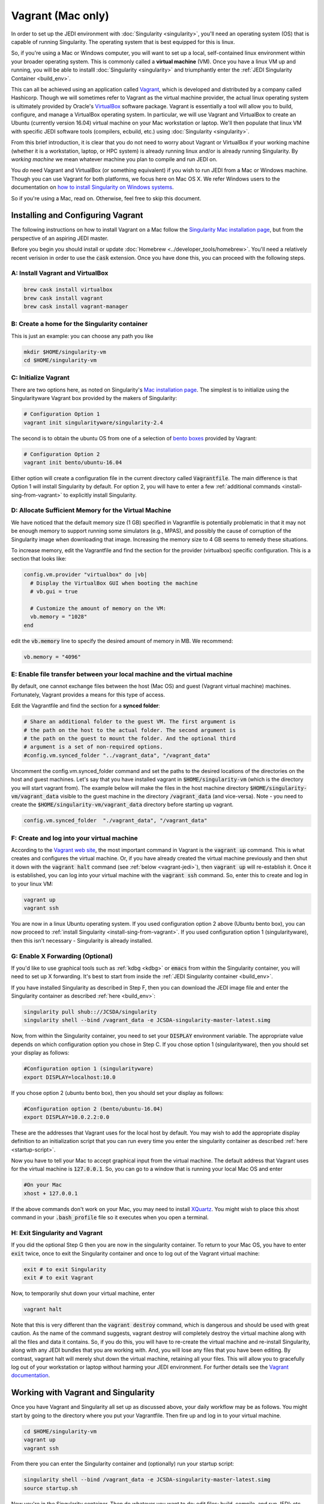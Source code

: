 Vagrant (Mac only)
==================================

In order to set up the JEDI environment with :doc:`Singularity <singularity>`, you'll need an operating system (OS) that is capable of running Singularity.  The operating system that is best equipped for this is linux.

So, if you're using a Mac or Windows computer, you will want to set up a local, self-contained linux environment within your broader operating system.  This is commonly called a **virtual machine** (VM).  Once you have a linux VM up and running, you will be able to installl :doc:`Singularity <singularity>` and triumphantly enter the :ref:`JEDI Singularity Container <build_env>`.

This can all be achieved using an application called `Vagrant <https://www.vagrantup.com/>`_, which is developed and distributed by a company called Hashicorp.  Though we will sometimes refer to Vagrant as the virtual machine provider, the actual linux operating system is ultimately provided by Oracle's `VirtualBox <https://www.virtualbox.org/>`_ software package.  Vagrant is essentially a tool will allow you to build, configure, and manage a VirtualBox operating system.  In particular, we will use Vagrant and VirtualBox to create an Ubuntu (currently version 16.04) virtual machine on your Mac workstation or laptop.  We'll then populate that linux VM with specific JEDI software tools (compilers, ecbuild, etc.) using :doc:`Singularity <singularity>`.

From this brief introduction, it is clear that you do not need to worry about Vagrant or VirtualBox if your working machine (whether it is a workstation, laptop, or HPC system) is already running linux and/or is already running Singularity.  By *working machine* we mean whatever machine you plan to compile and run JEDI on.

You *do* need Vagrant and VirtualBox (or something equivalent) if you wish to run JEDI from a Mac or Windows machine.  Though you can use Vagrant for both platforms, we focus here on Mac OS X.  We refer Windows users to the documentation on `how to install Singularity on Windows systems <http://singularity.lbl.gov/install-windows>`_.

So if you're using a Mac, read on.  Otherwise, feel free to skip this document.

Installing and Configuring Vagrant
----------------------------------

The following instructions on how to install Vagrant on a Mac follow the `Singularity Mac installation page <http://singularity.lbl.gov/install-mac>`_, but from the perspective of an aspiring JEDI master.

Before you begin you should install or update :doc:`Homebrew <../developer_tools/homebrew>`.  You'll need a relatively recent verision in order to use the :code:`cask` extension.  Once you have done this, you can proceed with the following steps.

A: Install Vagrant and VirtualBox
^^^^^^^^^^^^^^^^^^^^^^^^^^^^^^^^^

.. code:: bash

  brew cask install virtualbox
  brew cask install vagrant
  brew cask install vagrant-manager

B: Create a home for the Singularity container
^^^^^^^^^^^^^^^^^^^^^^^^^^^^^^^^^^^^^^^^^^^^^^
This is just an example: you can choose any path you like

.. code:: bash

  mkdir $HOME/singularity-vm  
  cd $HOME/singularity-vm

C: Initialize Vagrant
^^^^^^^^^^^^^^^^^^^^^

There are two options here, as noted on Singularity's `Mac installation page <http://singularity.lbl.gov/install-mac>`_.  The simplest is to initialize using the Singularityware Vagrant box provided by the makers of Singularity:

.. code:: bash

   # Configuration Option 1
   vagrant init singularityware/singularity-2.4

The second is to obtain the ubuntu OS from one of a selection of `bento boxes <https://app.vagrantup.com/bento>`_ provided by Vagrant:

.. code:: bash

   # Configuration Option 2
   vagrant init bento/ubuntu-16.04

Either option will create a configuration file in the current directory called :code:`Vagrantfile`.  The main difference is that Option 1 will install Singularity by default.  For option 2, you will have to enter a few :ref:`additional commands <install-sing-from-vagrant>` to explicitly install Singularity.


D: Allocate Sufficient Memory for the Virtual Machine
^^^^^^^^^^^^^^^^^^^^^^^^^^^^^^^^^^^^^^^^^^^^^^^^^^^^^
We have noticed that the default memory size (1 GB) specified in Vagrantfile is potentially problematic in that it may not be enough memory to support running some simulators (e.g., MPAS), and possibly the cause of corruption of the Singularity image when downloading that image. Increasing the memory size to 4 GB seems to remedy these situations.

To increase memory, edit the Vagrantfile and find the section for the provider (virtualbox) specific configuration. This is a section that looks like:

.. code:: bash

   config.vm.provider "virtualbox" do |vb|
     # Display the VirtualBox GUI when booting the machine
     # vb.gui = true
 
     # Customize the amount of memory on the VM:
     vb.memory = "1028"
   end

edit the :code:`vb.memory` line to specify the desired amount of memory in MB.  We recommend:

.. code:: bash

     vb.memory = "4096"

E: Enable file transfer between your local machine and the virtual machine
^^^^^^^^^^^^^^^^^^^^^^^^^^^^^^^^^^^^^^^^^^^^^^^^^^^^^^^^^^^^^^^^^^^^^^^^^^

By default, one cannot exchange files between the host (Mac OS) and guest (Vagrant virtual machine) machines. Fortunately, Vagrant provides a means for this type of access.

Edit the Vagrantfile and find the section for a **synced folder**:

.. code:: bash

    # Share an additional folder to the guest VM. The first argument is
    # the path on the host to the actual folder. The second argument is
    # the path on the guest to mount the folder. And the optional third
    # argument is a set of non-required options.
    #config.vm.synced_folder "../vagrant_data", "/vagrant_data"

Uncomment the config.vm.synced_folder command and set the paths to the desired locations of the directories on the host and guest machines. Let's say that you have installed vagrant in :code:`$HOME/singularity-vm` (which is the directory you will start vagrant from). The example below will make the files in the host machine directory :code:`$HOME/singularity-vm/vagrant_data` visible to the guest machine in the directory :code:`/vagrant_data` (and vice-versa). Note - you need to create the :code:`$HOME/singularity-vm/vagrant_data` directory before starting up vagrant.

.. code:: bash

    config.vm.synced_folder  "./vagrant_data", "/vagrant_data"

    
.. _create-vm:

F: Create and log into your virtual machine
^^^^^^^^^^^^^^^^^^^^^^^^^^^^^^^^^^^^^^^^^^^^
According to the `Vagrant web site <https://www.vagrantup.com/docs/cli/up.html>`_, the most important command in Vagrant is the :code:`vagrant up` command.  This is what creates and configures the virtual machine.  Or, if you have already created the virtual machine previously and then shut it down with the :code:`vagrant halt` command (see :ref:`below <vagrant-jedi>`), then :code:`vagrant up` will re-establish it.   Once it is established, you can log into your virtual machine with the :code:`vagrant ssh` command.  So, enter this to create and log in to your linux VM:  

.. code:: bash

    vagrant up
    vagrant ssh

You are now in a linux Ubuntu operating system.  If you used configuration option 2 above (Ubuntu bento box), you can now proceed to :ref:`install Singularity <install-sing-from-vagrant>`.  If you used configuration option 1 (singularityware), then this isn't necessary - Singularity is already installed.    
    
.. _mac-x-forwarding:

G: Enable X Forwarding (Optional)
^^^^^^^^^^^^^^^^^^^^^^^^^^^^^^^^^
If you'd like to use graphical tools such as :ref:`kdbg <kdbg>` or :code:`emacs` from within the Singularity container, you will need to set up X forwarding.  It's best to start from inside the :ref:`JEDI Singularity container <build_env>`.

If you have installed Singularity as described in Step F, then you can download the JEDI image file and enter the Singularity container as described :ref:`here <build_env>`:

.. code:: bash

   singularity pull shub:://JCSDA/singularity
   singularity shell --bind /vagrant_data -e JCSDA-singularity-master-latest.simg

Now, from within the Singularity container, you need to set your :code:`DISPLAY` environment variable.  The appropriate value depends on which configuration option you chose in Step C.  If you chose option 1 (singularityware), then you should set your display as follows:

.. code:: bash

   #Configuration option 1 (singularityware)
   export DISPLAY=localhost:10.0

If you chose option 2 (ubuntu bento box), then you should set your display as follows:

.. code:: bash

   #Configuration option 2 (bento/ubuntu-16.04)
   export DISPLAY=10.0.2.2:0.0

These are the addresses that Vagrant uses for the local host by default.  You may wish to add the appropriate display definition to an initialization script  that you can run every time you enter the singularity container as described :ref:`here <startup-script>`.

Now you have to tell your Mac to accept graphical input from the virtual machine.  The default address that Vagrant uses for the virtual machine is :code:`127.0.0.1`.  So, you can go to a window that is running your local Mac OS and enter

.. code:: bash

   #On your Mac
   xhost + 127.0.0.1
   
If the above commands don't work on your Mac, you may need to install `XQuartz <https://www.xquartz.org/>`_.  You might wish to place this xhost command in your :code:`.bash_profile` file so it executes when you open a terminal.

.. _vagrant-jedi:

H: Exit Singularity and Vagrant
^^^^^^^^^^^^^^^^^^^^^^^^^^^^^^^
If you did the optional Step G then you are now in the singularity container.  To return to your Mac OS, you have to enter :code:`exit` twice, once to exit the Singularity container and once to log out of the Vagrant virtual machine:

.. code:: bash

   exit # to exit Singularity
   exit # to exit Vagrant

Now, to temporarily shut down your virtual machine, enter

.. code:: bash

   vagrant halt

Note that this is very different than the :code:`vagrant destroy` command, which is dangerous and should be used with great caution.  As the name of the command suggests, vagrant destroy will completely destroy the virtual machine along with all the files and data it contains.  So, if you do this, you will have to re-create the virtual machine and re-install Singularity, along with any JEDI bundles that you are working with.  And, you will lose any files that you have been editing.  By contrast, vagrant halt will merely shut down the virtual machine, retaining all your files.  This will allow you to gracefully log out of your workstation or laptop without harming your JEDI environment.  For further details see the `Vagrant documentation <https://www.vagrantup.com/docs/cli/halt.html>`_.


Working with Vagrant and Singularity
------------------------------------

Once you have Vagrant and Singularity all set up as discussed above, your daily workflow may be as follows.  You might start by going to the directory where you put your Vagrantfile.  Then fire up and log in to your virtual machine.

.. code:: bash

  cd $HOME/singularity-vm
  vagrant up
  vagrant ssh
  
From there you can enter the Singularity container and (optionally) run your startup script:

.. code:: bash

  singularity shell --bind /vagrant_data -e JCSDA-singularity-master-latest.simg
  source startup.sh

Now you're in the Singularity container.  Then do whatever you want to do: edit files; build, compile, and run JEDI; etc....   When you're done for the day you can exit and shut down the VM:

.. code:: bash

   exit # to exit Singularity
   exit # to exit Vagrant
   vagrant halt # to shut down the virtual machine
